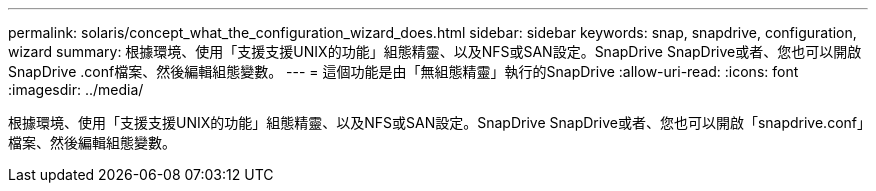 ---
permalink: solaris/concept_what_the_configuration_wizard_does.html 
sidebar: sidebar 
keywords: snap, snapdrive, configuration, wizard 
summary: 根據環境、使用「支援支援UNIX的功能」組態精靈、以及NFS或SAN設定。SnapDrive SnapDrive或者、您也可以開啟SnapDrive .conf檔案、然後編輯組態變數。 
---
= 這個功能是由「無組態精靈」執行的SnapDrive
:allow-uri-read: 
:icons: font
:imagesdir: ../media/


[role="lead"]
根據環境、使用「支援支援UNIX的功能」組態精靈、以及NFS或SAN設定。SnapDrive SnapDrive或者、您也可以開啟「snapdrive.conf」檔案、然後編輯組態變數。
